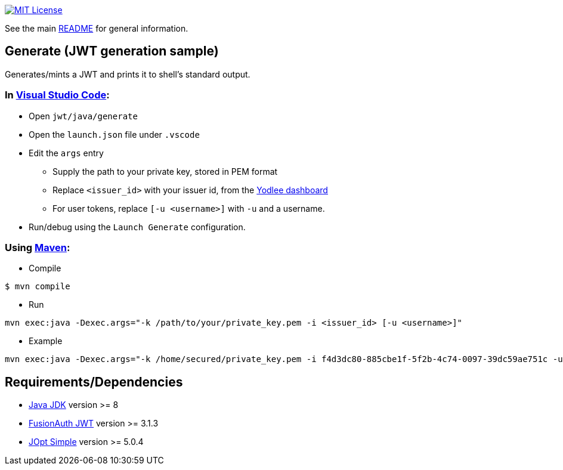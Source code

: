 :url-vscode: https://code.visualstudio.com/
:url-maven: https://maven.apache.org/
:url-yodlee-dashboard: https://developer.yodlee.com/api-dashboard
:url-license-badge: https://img.shields.io/badge/license-MIT-blue.svg
:url-java-jdk: https://www.oracle.com/technetwork/java/javase/downloads/index.html
:url-fusionauth-jwt: https://mvnrepository.com/artifact/io.fusionauth/fusionauth-jwt
:url-jopt-simple: https://mvnrepository.com/artifact/net.sf.jopt-simple/jopt-simple

image:{url-license-badge}[MIT License, link=../README.adoc#copyright-and-license]

See the main link:../README.adoc[README] for general information.

== Generate (JWT generation sample)

Generates/mints a JWT and prints it to shell's standard output.

=== In {url-vscode}[Visual Studio Code]:

* Open `jwt/java/generate`
* Open the `launch.json` file under `.vscode`
* Edit the `args` entry
** Supply the path to your private key, stored in PEM format
** Replace `<issuer_id>` with your issuer id, from the {url-yodlee-dashboard}[Yodlee dashboard]
** For user tokens, replace `[-u <username>]` with `-u` and a username.
* Run/debug using the `Launch Generate` configuration.

=== Using {url-maven}[Maven]:

* Compile

```bash
$ mvn compile
```

* Run
```bash
mvn exec:java -Dexec.args="-k /path/to/your/private_key.pem -i <issuer_id> [-u <username>]"
```

* Example

```bash
mvn exec:java -Dexec.args="-k /home/secured/private_key.pem -i f4d3dc80-885cbe1f-5f2b-4c74-0097-39dc59ae751c -u sbMem5c758c42bb1d12"
```

== Requirements/Dependencies

* {url-java-jdk}[Java JDK] version >= 8
* {url-fusionauth-jwt}[FusionAuth JWT] version >= 3.1.3
* {url-jopt-simple}[JOpt Simple] version >= 5.0.4